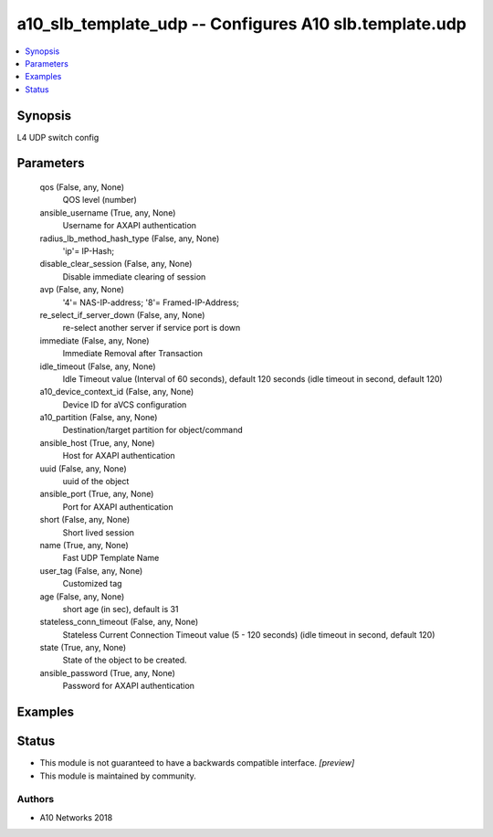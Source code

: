 .. _a10_slb_template_udp_module:


a10_slb_template_udp -- Configures A10 slb.template.udp
=======================================================

.. contents::
   :local:
   :depth: 1


Synopsis
--------

L4 UDP switch config






Parameters
----------

  qos (False, any, None)
    QOS level (number)


  ansible_username (True, any, None)
    Username for AXAPI authentication


  radius_lb_method_hash_type (False, any, None)
    'ip'= IP-Hash;


  disable_clear_session (False, any, None)
    Disable immediate clearing of session


  avp (False, any, None)
    '4'= NAS-IP-address; '8'= Framed-IP-Address;


  re_select_if_server_down (False, any, None)
    re-select another server if service port is down


  immediate (False, any, None)
    Immediate Removal after Transaction


  idle_timeout (False, any, None)
    Idle Timeout value (Interval of 60 seconds), default 120 seconds (idle timeout in second, default 120)


  a10_device_context_id (False, any, None)
    Device ID for aVCS configuration


  a10_partition (False, any, None)
    Destination/target partition for object/command


  ansible_host (True, any, None)
    Host for AXAPI authentication


  uuid (False, any, None)
    uuid of the object


  ansible_port (True, any, None)
    Port for AXAPI authentication


  short (False, any, None)
    Short lived session


  name (True, any, None)
    Fast UDP Template Name


  user_tag (False, any, None)
    Customized tag


  age (False, any, None)
    short age (in sec), default is 31


  stateless_conn_timeout (False, any, None)
    Stateless Current Connection Timeout value (5 - 120 seconds) (idle timeout in second, default 120)


  state (True, any, None)
    State of the object to be created.


  ansible_password (True, any, None)
    Password for AXAPI authentication









Examples
--------

.. code-block:: yaml+jinja

    





Status
------




- This module is not guaranteed to have a backwards compatible interface. *[preview]*


- This module is maintained by community.



Authors
~~~~~~~

- A10 Networks 2018

